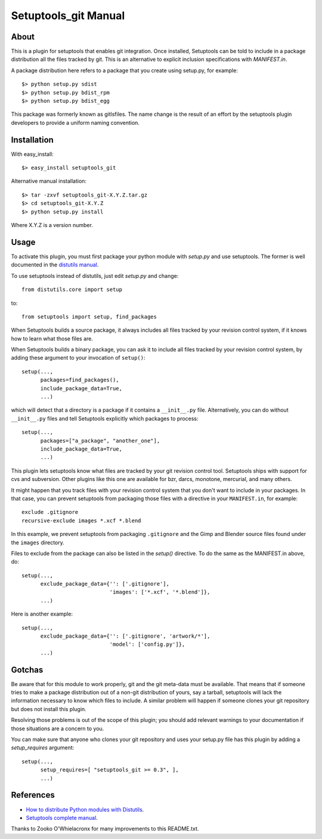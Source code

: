 
Setuptools_git Manual
=====================

About
-----

This is a plugin for setuptools that enables git integration.  Once
installed, Setuptools can be told to include in a package distribution
all the files tracked by git.  This is an alternative to explicit
inclusion specifications with `MANIFEST.in`.

A package distribution here refers to a package that you create using
setup.py, for example::

  $> python setup.py sdist
  $> python setup.py bdist_rpm
  $> python setup.py bdist_egg

This package was formerly known as gitlsfiles.  The name change is the
result of an effort by the setuptools plugin developers to provide a
uniform naming convention.


Installation
------------

With easy_install::

  $> easy_install setuptools_git

Alternative manual installation::

  $> tar -zxvf setuptools_git-X.Y.Z.tar.gz
  $> cd setuptools_git-X.Y.Z
  $> python setup.py install

Where X.Y.Z is a version number.



Usage
-----

To activate this plugin, you must first package your python module
with `setup.py` and use setuptools.  The former is well documented in
the `distutils manual <http://docs.python.org/dist/dist.html>`_.

To use setuptools instead of distutils, just edit `setup.py` and
change::

  from distutils.core import setup

to::

  from setuptools import setup, find_packages

When Setuptools builds a source package, it always includes all files
tracked by your revision control system, if it knows how to learn what
those files are.

When Setuptools builds a binary package, you can ask it to include all
files tracked by your revision control system, by adding these argument
to your invocation of ``setup()``::

  setup(...,
        packages=find_packages(),
        include_package_data=True,
        ...)

which will detect that a directory is a package if it contains a
``__init__.py`` file.  Alternatively, you can do without ``__init__.py``
files and tell Setuptools explicitly which packages to process::

  setup(...,
        packages=["a_package", "another_one"],
        include_package_data=True,
        ...)

This plugin lets setuptools know what files are tracked by your git
revision control tool.  Setuptools ships with support for cvs and
subversion.  Other plugins like this one are available for bzr, darcs,
monotone, mercurial, and many others.

It might happen that you track files with your revision control system
that you don't want to include in your packages.  In that case, you
can prevent setuptools from packaging those files with a directive in
your ``MANIFEST.in``, for example::

  exclude .gitignore
  recursive-exclude images *.xcf *.blend

In this example, we prevent setuptools from packaging ``.gitignore`` and
the Gimp and Blender source files found under the ``images`` directory.

Files to exclude from the package can also be listed in the `setup()`
directive.  To do the same as the MANIFEST.in above, do::

  setup(...,
        exclude_package_data={'': ['.gitignore'],
                              'images': ['*.xcf', '*.blend']},
        ...)

Here is another example::

  setup(...,
        exclude_package_data={'': ['.gitignore', 'artwork/*'],
                              'model': ['config.py']},
        ...)


Gotchas
-------

Be aware that for this module to work properly, git and the git
meta-data must be available.  That means that if someone tries to make
a package distribution out of a non-git distribution of yours, say a
tarball, setuptools will lack the information necessary to know which
files to include.  A similar problem will happen if someone clones
your git repository but does not install this plugin.

Resolving those problems is out of the scope of this plugin; you
should add relevant warnings to your documentation if those situations
are a concern to you.

You can make sure that anyone who clones your git repository and uses
your setup.py file has this plugin by adding a `setup_requires`
argument::

  setup(...,
        setup_requires=[ "setuptools_git >= 0.3", ],
        ...)


References
----------

- `How to distribute Python modules with Distutils
  <http://docs.python.org/dist/dist.html>`_.

- `Setuptools complete manual
  <http://peak.telecommunity.com/DevCenter/setuptools>`_.

Thanks to Zooko O'Whielacronx for many improvements to this
README.txt.
